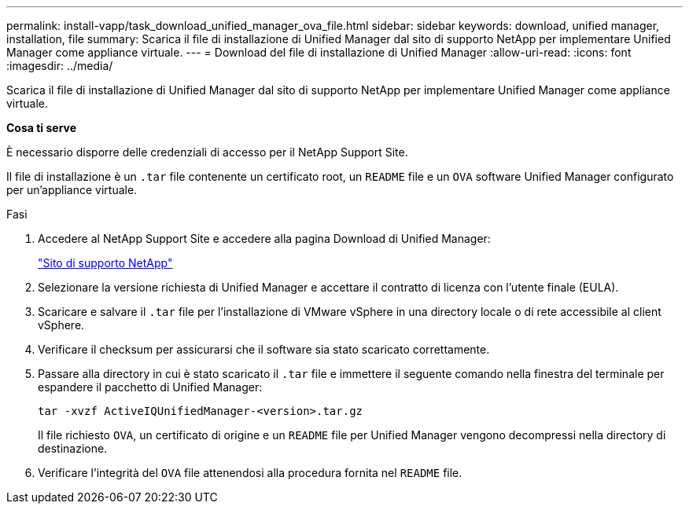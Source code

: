 ---
permalink: install-vapp/task_download_unified_manager_ova_file.html 
sidebar: sidebar 
keywords: download, unified manager, installation, file 
summary: Scarica il file di installazione di Unified Manager dal sito di supporto NetApp per implementare Unified Manager come appliance virtuale. 
---
= Download del file di installazione di Unified Manager
:allow-uri-read: 
:icons: font
:imagesdir: ../media/


[role="lead"]
Scarica il file di installazione di Unified Manager dal sito di supporto NetApp per implementare Unified Manager come appliance virtuale.

*Cosa ti serve*

È necessario disporre delle credenziali di accesso per il NetApp Support Site.

Il file di installazione è un `.tar` file contenente un certificato root, un `README` file e un `OVA` software Unified Manager configurato per un'appliance virtuale.

.Fasi
. Accedere al NetApp Support Site e accedere alla pagina Download di Unified Manager:
+
https://mysupport.netapp.com/site/products/all/details/activeiq-unified-manager/downloads-tab["Sito di supporto NetApp"]

. Selezionare la versione richiesta di Unified Manager e accettare il contratto di licenza con l'utente finale (EULA).
. Scaricare e salvare il `.tar` file per l'installazione di VMware vSphere in una directory locale o di rete accessibile al client vSphere.
. Verificare il checksum per assicurarsi che il software sia stato scaricato correttamente.
. Passare alla directory in cui è stato scaricato il `.tar` file e immettere il seguente comando nella finestra del terminale per espandere il pacchetto di Unified Manager:
+
[listing]
----
tar -xvzf ActiveIQUnifiedManager-<version>.tar.gz
----
+
Il file richiesto `OVA`, un certificato di origine e un `README` file per Unified Manager vengono decompressi nella directory di destinazione.

. Verificare l'integrità del `OVA` file attenendosi alla procedura fornita nel `README` file.

